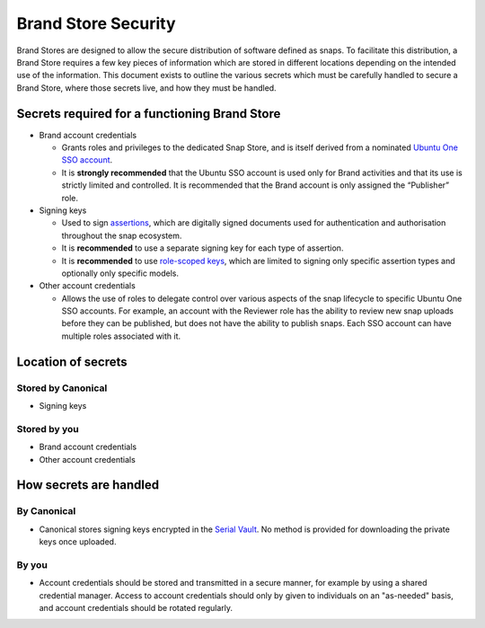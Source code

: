 Brand Store Security
====================

Brand Stores are designed to allow the secure distribution of software defined as snaps. To facilitate this distribution, a Brand Store requires a few key pieces of information which are stored in different locations depending on the intended use of the information. This document exists to outline the various secrets which must be carefully handled to secure a Brand Store, where those secrets live, and how they must be handled.

Secrets required for a functioning Brand Store
----------------------------------------------

- Brand account credentials
  
  - Grants roles and privileges to the dedicated Snap Store, and is itself derived from a nominated `Ubuntu One SSO account <https://ubuntu.com/core/services/guide/ubuntu-sso-accounts>`_.
  - It is **strongly recommended** that the Ubuntu SSO account is used only for Brand activities and that its use is strictly limited and controlled. It is recommended that the Brand account is only assigned the “Publisher” role.
- Signing keys
  
  - Used to sign `assertions <https://ubuntu.com/core/docs/reference/assertions>`_, which are digitally signed documents used for authentication and authorisation throughout the snap ecosystem.
  - It is **recommended** to use a separate signing key for each type of assertion.
  - It is **recommended** to use `role-scoped keys <https://ubuntu.com/core/services/guide/signing-keys#heading--key-roles>`_, which are limited to signing only specific assertion types and optionally only specific models.
- Other account credentials
  
  - Allows the use of roles to delegate control over various aspects of the snap lifecycle to specific Ubuntu One SSO accounts. For example, an account with the Reviewer role has the ability to review new snap uploads before they can be published, but does not have the ability to publish snaps. Each SSO account can have multiple roles associated with it.

Location of secrets
-------------------

Stored by Canonical
*******************

- Signing keys

Stored by you
*************

- Brand account credentials
- Other account credentials

How secrets are handled
-----------------------

By Canonical
************

- Canonical stores signing keys encrypted in the `Serial Vault <https://ubuntu.com/core/services/guide/serial-vault-overview>`_. No method is provided for downloading the private keys once uploaded.

By you
******

- Account credentials should be stored and transmitted in a secure manner, for example by using a shared credential manager. Access to account credentials should only by given to individuals on an "as-needed" basis, and account credentials should be rotated regularly.
